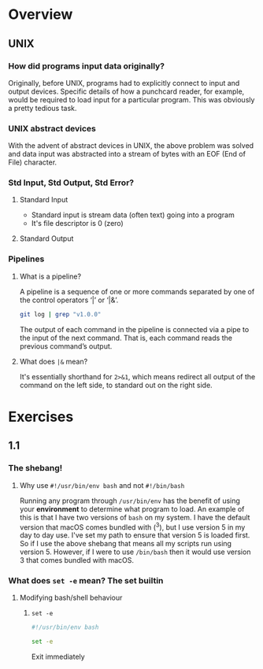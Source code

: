 * Overview
** UNIX
*** How did programs input data originally?
Originally, before UNIX, programs had to explicitly connect to input and
output devices. Specific details of how a punchcard reader, for example,
would be required to load input for a particular program. This was obviously
a pretty tedious task.

*** UNIX abstract devices
With the advent of abstract devices in UNIX, the above problem was solved and data
input was abstracted into a stream of bytes with an EOF (End of File)
character.

*** Std Input, Std Output, Std Error?
**** Standard Input
- Standard input is stream data (often text) going into a program
- It's file descriptor is 0 (zero)

**** Standard Output

*** Pipelines
**** What is a pipeline?
A pipeline is a sequence of one or more commands separated by one of the control operators ‘|’ or ‘|&’.

#+BEGIN_SRC bash
git log | grep "v1.0.0"
#+END_SRC

The output of each command in the pipeline is connected via a pipe to the input of the next command. That is, each command reads the previous command’s output. 

**** What does ~|&~ mean?
It's essentially shorthand for ~2>&1~, which means redirect all output of the
command on the left side, to standard out on the right side. 

* Exercises
** 1.1
*** The shebang!
**** Why use ~#!/usr/bin/env bash~ and not ~#!/bin/bash~
Running any program through ~/usr/bin/env~ has the benefit of using your
*environment* to determine what program to load. An example of this is that
I have two versions of ~bash~ on my system. I have the default version that
macOS comes bundled with (^3), but I use version 5 in my day to day use.
I've set my path to ensure that version 5 is loaded first. So if I use the
above shebang that means all my scripts run using version 5. However, if I
were to use ~/bin/bash~ then it would use version 3 that comes bundled with
macOS.

*** What does ~set -e~ mean? The set builtin
**** Modifying bash/shell behaviour
***** ~set -e~
#+BEGIN_SRC bash
#!/usr/bin/env bash

set -e 
#+END_SRC
Exit immediately 


